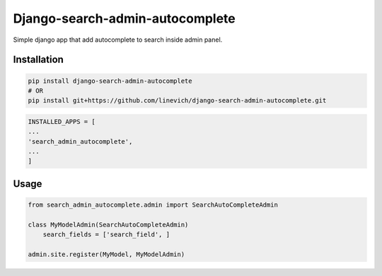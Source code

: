 Django-search-admin-autocomplete
--------------------------------

Simple django app that add autocomplete to search inside admin panel.

.. image:: doc/demo.gif

Installation
============

.. code-block:: bash

    pip install django-search-admin-autocomplete
    # OR
    pip install git+https://github.com/linevich/django-search-admin-autocomplete.git

.. code-block:: python

    INSTALLED_APPS = [
    ...
    'search_admin_autocomplete',
    ...
    ]

Usage
=====
.. code-block:: python

    from search_admin_autocomplete.admin import SearchAutoCompleteAdmin

    class MyModelAdmin(SearchAutoCompleteAdmin)
        search_fields = ['search_field', ]

    admin.site.register(MyModel, MyModelAdmin)

